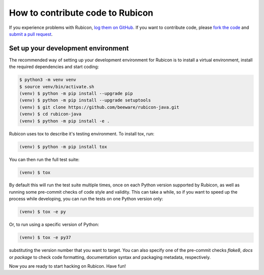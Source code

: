 =================================
How to contribute code to Rubicon
=================================

If you experience problems with Rubicon, `log them on GitHub`_. If you want
to contribute code, please `fork the code`_ and `submit a pull request`_.

.. _log them on Github: https://github.com/beeware/rubicon-java/issues
.. _fork the code: https://github.com/beeware/rubicon-java
.. _submit a pull request: https://github.com/beeware/rubicon-java/pulls

.. _setup-dev-environment:

Set up your development environment
===================================

The recommended way of setting up your development environment for Rubicon is
to install a virtual environment, install the required dependencies and start
coding:

.. code-block:: sh

    $ python3 -m venv venv
    $ source venv/bin/activate.sh
    (venv) $ python -m pip install --upgrade pip
    (venv) $ python -m pip install --upgrade setuptools
    (venv) $ git clone https://github.com/beeware/rubicon-java.git
    (venv) $ cd rubicon-java
    (venv) $ python -m pip install -e .

Rubicon uses tox to describe it's testing environment. To install tox, run:

.. code-block:: sh

    (venv) $ python -m pip install tox

You can then run the full test suite:

.. code-block:: sh

    (venv) $ tox

By default this will run the test suite multiple times, once on each Python
version supported by Rubicon, as well as running some pre-commit checks of
code style and validity. This can take a while, so if you want to speed up
the process while developing, you can run the tests on one Python version only:

.. code-block:: sh

    (venv) $ tox -e py

Or, to run using a specific version of Python:

.. code-block:: sh

    (venv) $ tox -e py37

substituting the version number that you want to target. You can also specify
one of the pre-commit checks `flake8`, `docs` or `package` to check code
formatting, documentation syntax and packaging metadata, respectively.

Now you are ready to start hacking on Rubicon. Have fun!
